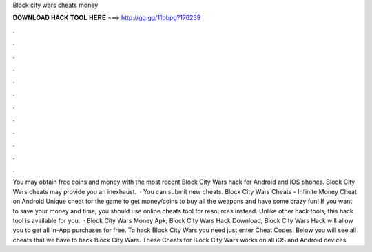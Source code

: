 Block city wars cheats money

𝐃𝐎𝐖𝐍𝐋𝐎𝐀𝐃 𝐇𝐀𝐂𝐊 𝐓𝐎𝐎𝐋 𝐇𝐄𝐑𝐄 ===> http://gg.gg/11pbpg?176239

.

.

.

.

.

.

.

.

.

.

.

.

You may obtain free coins and money with the most recent Block City Wars hack for Android and iOS phones. Block City Wars cheats may provide you an inexhaust.  · You can submit new cheats. Block City Wars Cheats - Infinite Money Cheat on Android Unique cheat for the game to get money/coins to buy all the weapons and have some crazy fun! If you want to save your money and time, you should use online cheats tool for resources instead. Unlike other hack tools, this hack tool is available for you.  · Block City Wars Money Apk; Block City Wars Hack Download; Block City Wars Hack will allow you to get all In-App purchases for free. To hack Block City Wars you need just enter Cheat Codes. Below you will see all cheats that we have to hack Block City Wars. These Cheats for Block City Wars works on all iOS and Android devices.